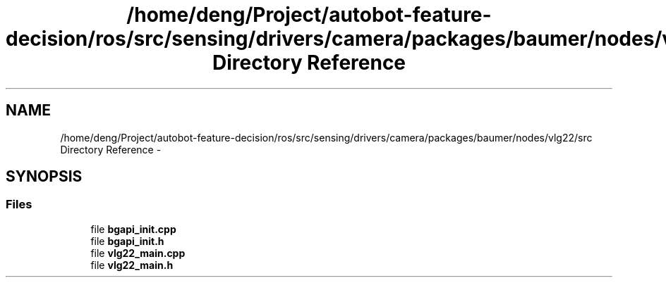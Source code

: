 .TH "/home/deng/Project/autobot-feature-decision/ros/src/sensing/drivers/camera/packages/baumer/nodes/vlg22/src Directory Reference" 3 "Fri May 22 2020" "Autoware_Doxygen" \" -*- nroff -*-
.ad l
.nh
.SH NAME
/home/deng/Project/autobot-feature-decision/ros/src/sensing/drivers/camera/packages/baumer/nodes/vlg22/src Directory Reference \- 
.SH SYNOPSIS
.br
.PP
.SS "Files"

.in +1c
.ti -1c
.RI "file \fBbgapi_init\&.cpp\fP"
.br
.ti -1c
.RI "file \fBbgapi_init\&.h\fP"
.br
.ti -1c
.RI "file \fBvlg22_main\&.cpp\fP"
.br
.ti -1c
.RI "file \fBvlg22_main\&.h\fP"
.br
.in -1c
